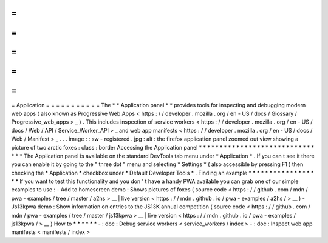 =
=
=
=
=
=
=
=
=
=
=
Application
=
=
=
=
=
=
=
=
=
=
=
The
*
*
Application
panel
*
*
provides
tools
for
inspecting
and
debugging
modern
web
apps
(
also
known
as
Progressive
Web
Apps
<
https
:
/
/
developer
.
mozilla
.
org
/
en
-
US
/
docs
/
Glossary
/
Progressive_web_apps
>
_
)
.
This
includes
inspection
of
service
workers
<
https
:
/
/
developer
.
mozilla
.
org
/
en
-
US
/
docs
/
Web
/
API
/
Service_Worker_API
>
_
and
web
app
manifests
<
https
:
/
/
developer
.
mozilla
.
org
/
en
-
US
/
docs
/
Web
/
Manifest
>
_
.
.
.
image
:
:
sw
-
registered
.
jpg
:
alt
:
the
firefox
application
panel
zoomed
out
view
showing
a
picture
of
two
arctic
foxes
:
class
:
border
Accessing
the
Application
panel
*
*
*
*
*
*
*
*
*
*
*
*
*
*
*
*
*
*
*
*
*
*
*
*
*
*
*
*
*
*
*
The
Application
panel
is
available
on
the
standard
DevTools
tab
menu
under
*
Application
*
.
If
you
can
t
see
it
there
you
can
enable
it
by
going
to
the
"
three
dot
"
menu
and
selecting
*
Settings
*
(
also
accessible
by
pressing
F1
)
then
checking
the
*
Application
*
checkbox
under
*
Default
Developer
Tools
*
.
Finding
an
example
*
*
*
*
*
*
*
*
*
*
*
*
*
*
*
*
*
*
If
you
want
to
test
this
functionality
and
you
don
'
t
have
a
handy
PWA
available
you
can
grab
one
of
our
simple
examples
to
use
:
-
Add
to
homescreen
demo
:
Shows
pictures
of
foxes
(
source
code
<
https
:
/
/
github
.
com
/
mdn
/
pwa
-
examples
/
tree
/
master
/
a2hs
>
__
|
live
version
<
https
:
/
/
mdn
.
github
.
io
/
pwa
-
examples
/
a2hs
/
>
__
)
-
Js13kpwa
demo
:
Show
information
on
entries
to
the
JS13K
annual
competition
(
source
code
<
https
:
/
/
github
.
com
/
mdn
/
pwa
-
examples
/
tree
/
master
/
js13kpwa
>
__
|
live
version
<
https
:
/
/
mdn
.
github
.
io
/
pwa
-
examples
/
js13kpwa
/
>
__
)
How
to
*
*
*
*
*
*
-
:
doc
:
Debug
service
workers
<
service_workers
/
index
>
-
:
doc
:
Inspect
web
app
manifests
<
manifests
/
index
>
